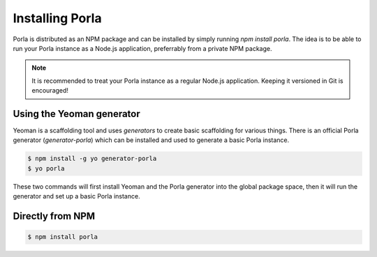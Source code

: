 Installing Porla
================

Porla is distributed as an NPM package and can be installed by simply running
`npm install porla`. The idea is to be able to run your Porla instance as a
Node.js application, preferrably from a private NPM package.

.. note:: It is recommended to treat your Porla instance as a regular Node.js
          application. Keeping it versioned in Git is encouraged!


Using the Yeoman generator
--------------------------

Yeoman is a scaffolding tool and uses *generators* to create basic scaffolding
for various things. There is an official Porla generator (*generator-porla*)
which can be installed and used to generate a basic Porla instance.

.. code-block:: bash

   $ npm install -g yo generator-porla
   $ yo porla

These two commands will first install Yeoman and the Porla generator into the
global package space, then it will run the generator and set up a basic Porla
instance.


Directly from NPM
-----------------

.. code-block:: bash

   $ npm install porla
